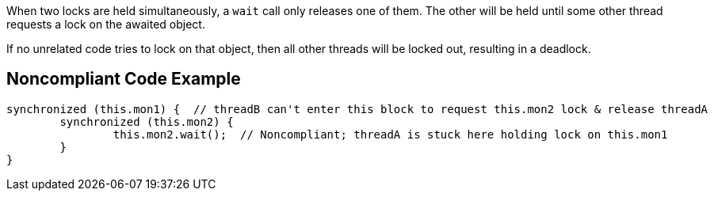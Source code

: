 When two locks are held simultaneously, a ``++wait++`` call only releases one of them. The other will be held until some other thread requests a lock on the awaited object.


If no unrelated code tries to lock on that object, then all other threads will be locked out, resulting in a deadlock.


== Noncompliant Code Example

[source,text]
----
synchronized (this.mon1) {  // threadB can't enter this block to request this.mon2 lock & release threadA
	synchronized (this.mon2) {
		this.mon2.wait();  // Noncompliant; threadA is stuck here holding lock on this.mon1
	}
}
----

